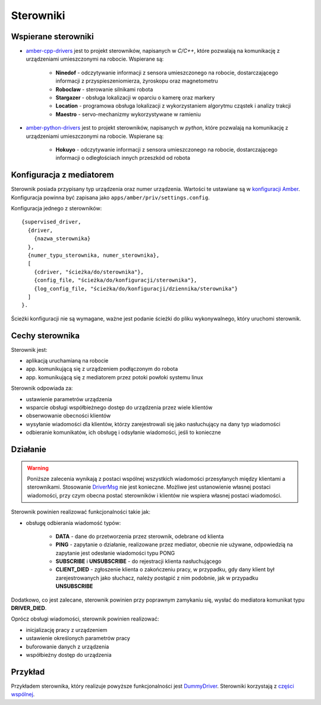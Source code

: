 Sterowniki
==========

Wspierane sterowniki
--------------------

* `amber-cpp-drivers`_ jest to projekt sterowników, napisanych w *C/C++*, które pozwalają na komunikację z urządzeniami umieszczonymi na robocie. Wspierane są:

    * **Ninedof** - odczytywanie informacji z sensora umieszczonego na robocie, dostarczającego informacji z przyspieszeniomierza, żyroskopu oraz magnetometru
    * **Roboclaw** - sterowanie silnikami robota
    * **Stargazer** - obsługa lokalizacji w oparciu o kamerę oraz markery
    * **Location** - programowa obsługa lokalizacji z wykorzystaniem algorytmu cząstek i analizy trakcji
    * **Maestro** - servo-mechanizmy wykorzystywane w ramieniu

* `amber-python-drivers`_ jest to projekt sterowników, napisanych w *python*, które pozwalają na komunikację z urządzeniami umieszczonymi na robocie. Wspierane są:

    * **Hokuyo** - odczytywanie informacji z sensora umieszczonego na robocie, dostarczającego informacji o odległościach innych przeszkód od robota

.. _amber-cpp-drivers: https://github.com/project-capo/amber-cpp-drivers
.. _amber-python-drivers: https://github.com/project-capo/amber-python-drivers

Konfiguracja z mediatorem
-------------------------

Sterownik posiada przypisany typ urządzenia oraz numer urządzenia. Wartości te ustawiane są w `konfiguracji Amber`_. Konfiguracja powinna być zapisana jako ``apps/amber/priv/settings.config``.

Konfiguracja jednego z sterowników::

    {supervised_driver,
      {driver,
        {nazwa_sterownika}
      },
      {numer_typu_sterownika, numer_sterownika},
      [
        {cdriver, "ścieżka/do/sterownika"},
        {config_file, "ścieżka/do/konfiguracji/sterownika"},
        {log_config_file, "ścieżka/do/konfiguracji/dziennika/sterownika"}
      ]
    }.

Ścieżki konfiguracji nie są wymagane, ważne jest podanie ścieżki do pliku wykonywalnego, który uruchomi sterownik.

.. _konfiguracji Amber: https://github.com/project-capo/amber-erlang-mediator/blob/master/apps/amber/priv/settings.config.example

Cechy sterownika
----------------

Sterownik jest:

* aplikacją uruchamianą na robocie
* app. komunikującą się z urządzeniem podłączonym do robota
* app. komunikującą się z mediatorem przez potoki powłoki systemu linux

Sterownik odpowiada za:

* ustawienie parametrów urządzenia
* wsparcie obsługi współbieżnego dostęp do urządzenia przez wiele klientów
* obserwowanie obecności klientów
* wysyłanie wiadomości dla klientów, którzy zarejestrowali się jako nasłuchujący na dany typ wiadomości
* odbieranie komunikatów, ich obsługę i odsyłanie wiadomości, jeśli to konieczne

Działanie
---------

.. warning::

   Poniższe zalecenia wynikają z postaci wspólnej wszystkich wiadomości przesyłanych między klientami a sterownikami. Stosowanie `DriverMsg`_ nie jest konieczne. Możliwe jest ustanowienie własnej postaci wiadomości, przy czym obecna postać sterowników i klientów nie wspiera własnej postaci wiadomości.

Sterownik powinien realizować funkcjonalności takie jak:

* obsługę odbierania wiadomość typów:

    * **DATA** - dane do przetworzenia przez sterownik, odebrane od klienta
    * **PING** - zapytanie o działanie, realizowane przez mediator, obecnie nie używane, odpowiedzią na zapytanie jest odesłanie wiadomości typu PONG
    * **SUBSCRIBE** i **UNSUBSCRIBE** - do rejestracji klienta nasłuchującego
    * **CLIENT_DIED** - zgłoszenie klienta o zakończeniu pracy, w przypadku, gdy dany klient był zarejestrowanych jako słuchacz, należy postąpić z nim podobnie, jak w przypadku **UNSUBSCRIBE**

Dodatkowo, co jest zalecane, sterownik powinien przy poprawnym zamykaniu się, wysłać do mediatora komunikat typu **DRIVER_DIED**.

Oprócz obsługi wiadomości, sterownik powinien realizować:

* inicjalizację pracy z urządzeniem
* ustawienie określonych parametrów pracy
* buforowanie danych z urządzenia
* współbieżny dostęp do urządzenia

.. _DriverMsg: https://github.com/project-capo/amber-common/blob/master/proto/drivermsg.proto

Przykład
--------

Przykładem sterownika, który realizuje powyższe funkcjonalności jest `DummyDriver`_. Sterowniki korzystają z `części wspólnej`_.

.. _DummyDriver: https://github.com/project-capo/amber-python-drivers/blob/master/src/amber/dummy/dummy.py
.. _części wspólnej: https://github.com/project-capo/amber-python-drivers/blob/master/src/amber/common/amber_pipes.py
